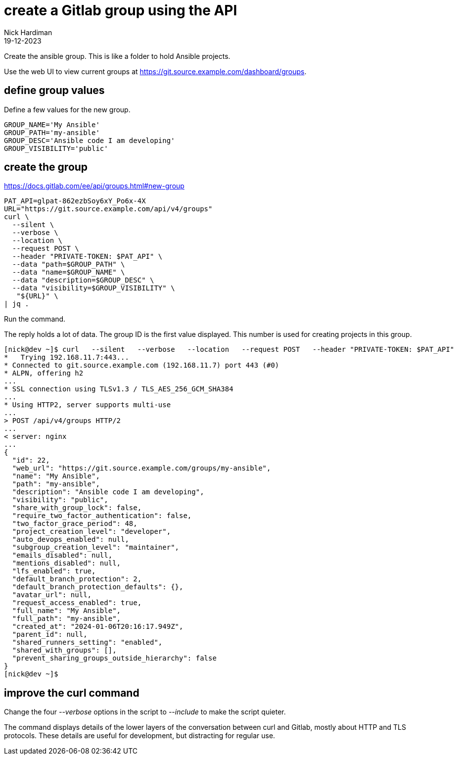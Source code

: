 = create a Gitlab group using the API
Nick Hardiman 
:source-highlighter: highlight.js
:revdate: 19-12-2023


Create the ansible group.
This is like a folder to hold Ansible projects. 

Use the web UI to view current groups at 
https://git.source.example.com/dashboard/groups.


== define group values

Define a few values for the new group.

[source,shell]
----
GROUP_NAME='My Ansible'
GROUP_PATH='my-ansible'
GROUP_DESC='Ansible code I am developing'
GROUP_VISIBILITY='public'
----

== create the group

https://docs.gitlab.com/ee/api/groups.html#new-group

[source,shell]
----
PAT_API=glpat-862ezbSoy6xY_Po6x-4X
URL="https://git.source.example.com/api/v4/groups"
curl \
  --silent \
  --verbose \
  --location \
  --request POST \
  --header "PRIVATE-TOKEN: $PAT_API" \
  --data "path=$GROUP_PATH" \
  --data "name=$GROUP_NAME" \
  --data "description=$GROUP_DESC" \
  --data "visibility=$GROUP_VISIBILITY" \
   "${URL}" \
| jq .
----

Run the command.

The reply holds a lot of data.
The group ID is the first value displayed.
This number is used for creating projects in this group.

[source,shell]
----
[nick@dev ~]$ curl   --silent   --verbose   --location   --request POST   --header "PRIVATE-TOKEN: $PAT_API"   --data "path=my-ansible"   --data "name=My Ansible"    "${URL}" | jq .
*   Trying 192.168.11.7:443...
* Connected to git.source.example.com (192.168.11.7) port 443 (#0)
* ALPN, offering h2
...
* SSL connection using TLSv1.3 / TLS_AES_256_GCM_SHA384
...
* Using HTTP2, server supports multi-use
...
> POST /api/v4/groups HTTP/2
...
< server: nginx
...
{
  "id": 22,
  "web_url": "https://git.source.example.com/groups/my-ansible",
  "name": "My Ansible",
  "path": "my-ansible",
  "description": "Ansible code I am developing",
  "visibility": "public",
  "share_with_group_lock": false,
  "require_two_factor_authentication": false,
  "two_factor_grace_period": 48,
  "project_creation_level": "developer",
  "auto_devops_enabled": null,
  "subgroup_creation_level": "maintainer",
  "emails_disabled": null,
  "mentions_disabled": null,
  "lfs_enabled": true,
  "default_branch_protection": 2,
  "default_branch_protection_defaults": {},
  "avatar_url": null,
  "request_access_enabled": true,
  "full_name": "My Ansible",
  "full_path": "my-ansible",
  "created_at": "2024-01-06T20:16:17.949Z",
  "parent_id": null,
  "shared_runners_setting": "enabled",
  "shared_with_groups": [],
  "prevent_sharing_groups_outside_hierarchy": false
}
[nick@dev ~]$ 
----


== improve the curl command

Change the four _--verbose_ options in the script to _--include_ to make the script quieter. 

The command displays details of the lower layers of the conversation between curl and Gitlab, mostly about HTTP and TLS protocols.
These details are useful for development, but distracting for regular use. 
